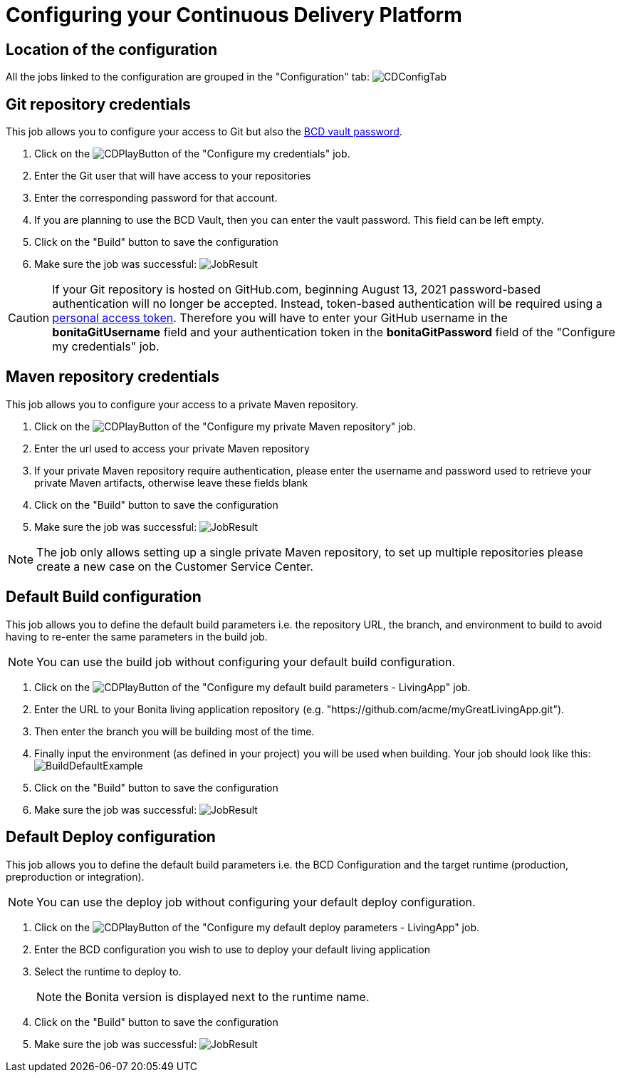 = Configuring your Continuous Delivery Platform

== Location of the configuration

All the jobs linked to the configuration are grouped in the "Configuration" tab:
image:ConfigurationTab.png[CDConfigTab]

== Git repository credentials

This job allows you to configure your access to Git but also the https://documentation.bonitasoft.com/bcd/3.2/how_to_use_bcd_with_data_encrypted[BCD vault password].

. Click on the image:JenkinsPlayButton.png[CDPlayButton] of the "Configure my credentials" job.
. Enter the Git user that will have access to your repositories
. Enter the corresponding password for that account.
. If you are planning to use the BCD Vault, then you can enter the vault password. This field can be left empty.
. Click on the "Build" button to save the configuration
. Make sure the job was successful:
image:CredentialsJobResult.png[JobResult]

CAUTION: If your Git repository is hosted on GitHub.com, beginning August 13, 2021 password-based authentication will no longer be accepted. Instead, token-based authentication will be required using a https://docs.github.com/en/github/authenticating-to-github/keeping-your-account-and-data-secure/creating-a-personal-access-token[personal access token]. Therefore you will have to enter your GitHub username in the **bonitaGitUsername** field and your authentication token in the **bonitaGitPassword** field of the "Configure my credentials" job.

== Maven repository credentials

This job allows you to configure your access to a private Maven repository.

. Click on the image:JenkinsPlayButton.png[CDPlayButton] of the "Configure my private Maven repository" job.
. Enter the url used to access your private Maven repository
. If your private Maven repository require authentication, please enter the username and password used to retrieve your private Maven artifacts, otherwise leave these fields blank
. Click on the "Build" button to save the configuration
. Make sure the job was successful:
image:ConfigureMavenJobResult.png[JobResult]

NOTE: The job only allows setting up a single private Maven repository, to set up multiple repositories please create a new case on the Customer Service Center.

== Default Build configuration

This job allows you to define the default build parameters i.e. the repository URL, the branch, and environment to build to avoid having to re-enter the same parameters in the build job.

NOTE: You can use the build job without configuring your default build configuration.

. Click on the image:JenkinsPlayButton.png[CDPlayButton] of the "Configure my default build parameters - LivingApp" job.
. Enter the URL to your Bonita living application repository (e.g. "https://github.com/acme/myGreatLivingApp.git").
. Then enter the branch you will be building most of the time.
. Finally input the environment (as defined in your project) you will be used when building.
Your job should look like this:
image:BuildDefaultParameters.png[BuildDefaultExample]
. Click on the "Build" button to save the configuration
. Make sure the job was successful:
image:DefBuildJobResult.png[JobResult]

== Default Deploy configuration

This job allows you to define the default build parameters i.e. the BCD Configuration and the target runtime (production, preproduction or integration).

NOTE: You can use the deploy job without configuring your default deploy configuration.

. Click on the image:JenkinsPlayButton.png[CDPlayButton] of the "Configure my default deploy parameters - LivingApp" job.
. Enter the BCD configuration you wish to use to deploy your default living application
. Select the runtime to deploy to.
+
NOTE: the Bonita version is displayed next to the runtime name.
+
. Click on the "Build" button to save the configuration
. Make sure the job was successful:
image:DefDeployJobResult.png[JobResult]


